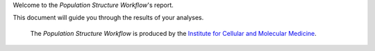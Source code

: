 Welcome to the `Population Structure Workflow`'s report.

This document will guide you through the results of your analyses.

    | The `Population Structure Workflow` is produced by the `Institute for Cellular and Molecular Medicine`_.


.. _`Institute for Cellular and Molecular Medicine`: https://www.up.ac.za/institute-for-cellular-and-molecular-medicine
